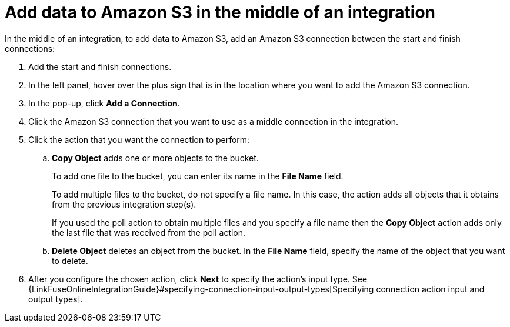 [id='adding-s3-connection-middle']
= Add data to Amazon S3 in the middle of an integration

:context: middle
In the middle of an integration, to add data to Amazon S3, 
add an Amazon S3 connection between the start and
finish connections:

. Add the start and finish connections.
. In the left panel, hover over the plus sign that is in the location
where you want to add the Amazon S3 connection.
. In the pop-up, click *Add a Connection*.
. Click the Amazon S3 connection that you want to use as a middle
connection in the integration.
. Click the action that you want the connection to perform:
.. *Copy Object* adds one or more objects to the bucket. 
+
To add one file to the bucket, you can enter its name in the *File Name* field.
+
To add multiple files to the bucket, do not specify a file name.
In this case, the action adds all objects that it 
obtains from the previous integration step(s). 
+
If you used the poll action
to obtain multiple files and you specify a file name then the *Copy Object*
action adds only the last file that was received from the poll action. 

.. *Delete Object* deletes an object from the bucket. In the
*File Name* field, specify the name of the object that you want to delete.

. After you configure the chosen action, click *Next* to specify 
the action's input type. See 
{LinkFuseOnlineIntegrationGuide}#specifying-connection-input-output-types[Specifying connection action input and output types]. 
